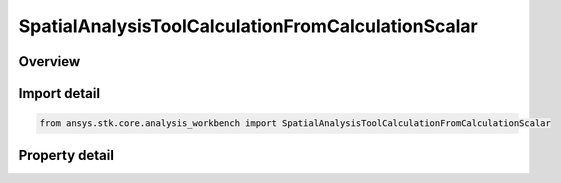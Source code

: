 SpatialAnalysisToolCalculationFromCalculationScalar
===================================================

.. py:class:: ansys.stk.core.analysis_workbench.SpatialAnalysisToolCalculationFromCalculationScalar

   Bases: :py:class:`~ansys.stk.core.analysis_workbench.ISpatialAnalysisToolSpatialCalculation`, :py:class:`~ansys.stk.core.analysis_workbench.IAnalysisWorkbenchComponent`

   A volume calc scalar to location interface.

.. py:currentmodule:: SpatialAnalysisToolCalculationFromCalculationScalar

Overview
--------

.. tab-set::

    .. tab-item:: Properties
        
        .. list-table::
            :header-rows: 0
            :widths: auto

            * - :py:attr:`~ansys.stk.core.analysis_workbench.SpatialAnalysisToolCalculationFromCalculationScalar.scalar`
              - The Volume calc scalar to location Type.



Import detail
-------------

.. code-block:: python

    from ansys.stk.core.analysis_workbench import SpatialAnalysisToolCalculationFromCalculationScalar


Property detail
---------------

.. py:property:: scalar
    :canonical: ansys.stk.core.analysis_workbench.SpatialAnalysisToolCalculationFromCalculationScalar.scalar
    :type: ICalculationToolScalar

    The Volume calc scalar to location Type.



